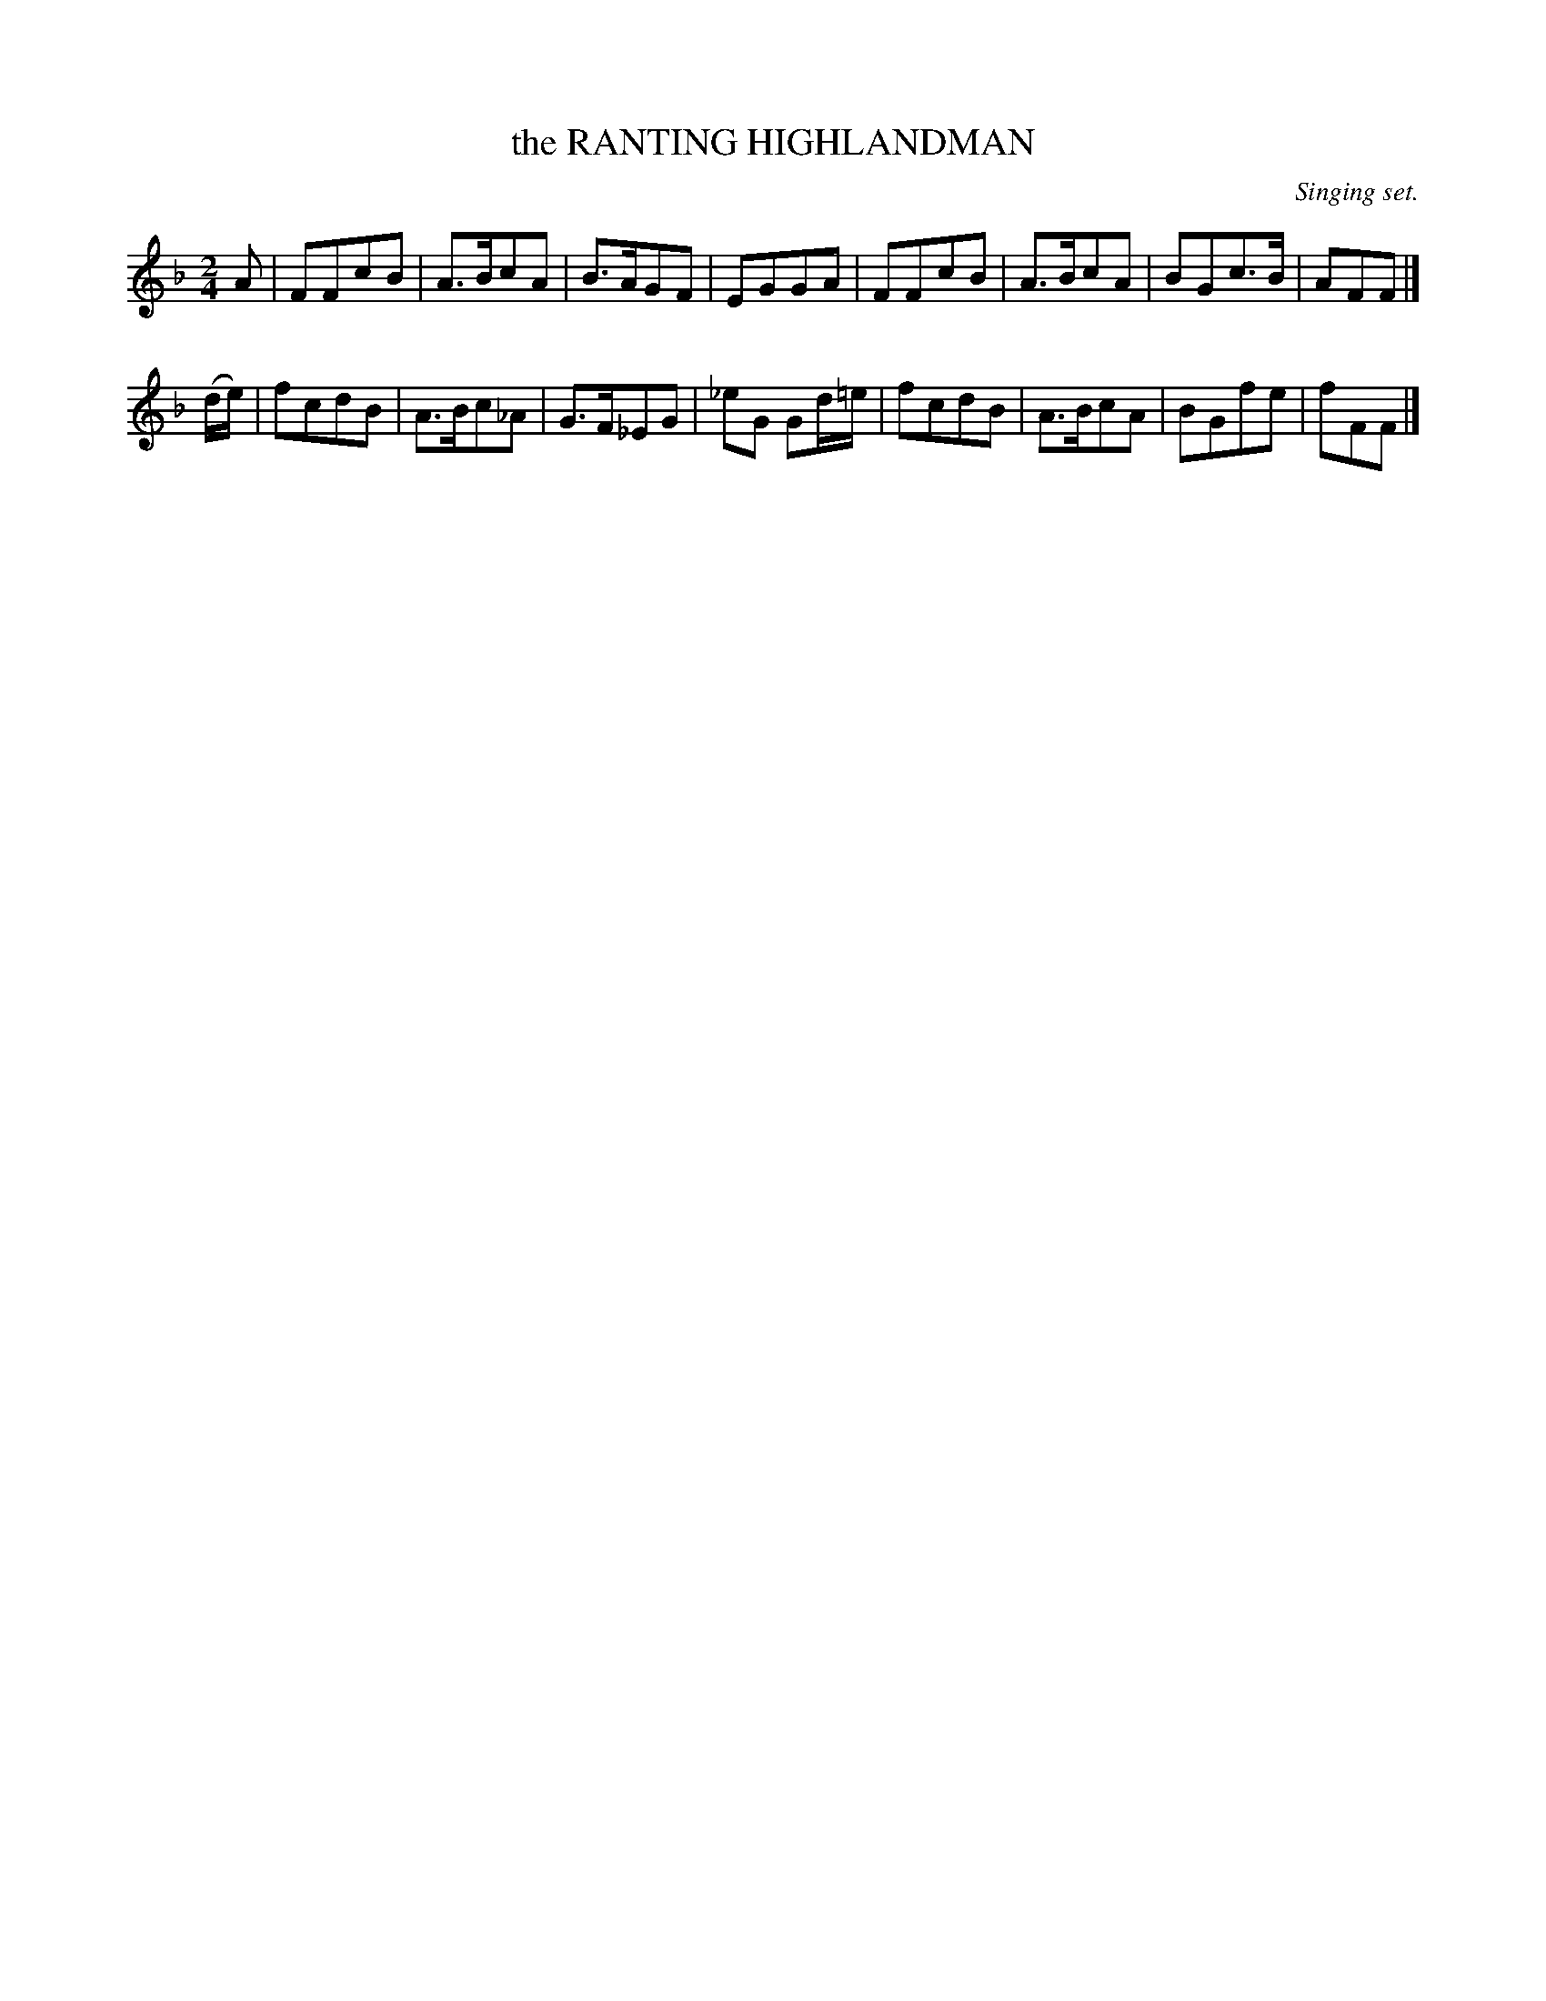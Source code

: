 X: 21053
T: the RANTING HIGHLANDMAN
O: Singing set.
%R: air, march
B: W. Hamilton "Universal Tune-Book" Vol. 2 Glasgow 1846 p.105 #3
S: http://s3-eu-west-1.amazonaws.com/itma.dl.printmaterial/book_pdfs/hamiltonvol2web.pdf
Z: 2016 John Chambers <jc:trillian.mit.edu>
M: 2/4
L: 1/8
K: F
% - - - - - - - - - - - - - - - - - - - - - - - - -
A |\
FFcB | A>BcA | B>AGF | EGGA |\
FFcB | A>BcA | BGc>B | AFF |]
(d/e/) |\
fcdB | A>Bc_A | G>F_EG | _eG Gd/=e/ |\
fcdB | A>BcA | BGfe | fFF |]
% - - - - - - - - - - - - - - - - - - - - - - - - -
